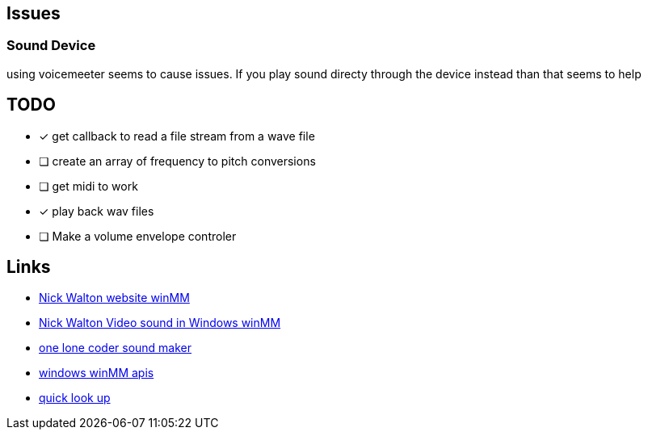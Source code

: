 == Issues
=== Sound Device
using voicemeeter seems to cause issues. If you play sound directy through the
device instead than that seems to help

== TODO
* [x] get callback to read a file stream from a wave file
* [ ] create an array of frequency to pitch conversions
* [ ] get midi to work
* [x] play back wav files
* [ ] Make a volume envelope controler

== Links
- http://croakingkero.com/tutorials/sound_winmm/[Nick Walton website winMM]
- https://www.youtube.com/watch?v=z-zneNKF_u4[Nick Walton Video sound in Windows winMM]
- https://github.com/OneLoneCoder/synth/blob/master/olcNoiseMaker.h#L228[one lone coder sound maker]
- https://learn.microsoft.com/en-us/windows/win32/api/mmeapi/nf-mmeapi-waveoutopen[windows winMM apis]
- https://pgl.yoyo.org/luai/i/lua_newuserdata[quick look up]
